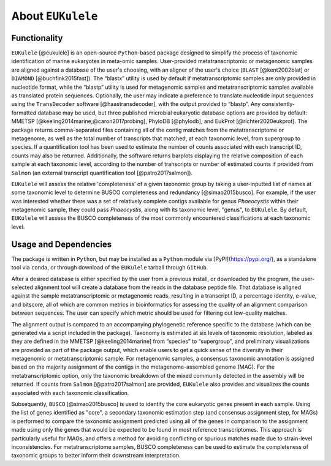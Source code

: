 ====================================
About ``EUKulele``
====================================

Functionality
====================================

``EUKulele`` [@eukulele] is an open-source ``Python``-based package designed to simplify the process of taxonomic identification of marine eukaryotes in meta-omic samples. User-provided metatranscriptomic or metagenomic samples are aligned against a database of the user's choosing, with an aligner of the user's choice (``BLAST`` [@kent2002blat] or ``DIAMOND`` [@buchfink2015fast]). The “blastx” utility is used by default if metatranscriptomic samples are only provided in nucleotide format, while the “blastp” utility is used for metagenomic samples and metatranscriptomic samples available as translated protein sequences. Optionally, the user may indicate a preference to translate nucleotide input sequences using the ``TransDecoder`` software [@haastransdecoder], with the output provided to “blastp”. Any consistently-formatted database may be used, but three published microbial eukaryotic database options are provided by default: MMETSP [@keeling2014marine;@caron2017probing], PhyloDB [@phylodb], and EukProt [@richter2020eukprot]. The package returns comma-separated files containing all of the contig matches from the metatranscriptome or metagenome, as well as the total number of transcripts that matched, at each taxonomic level, from supergroup to species. If a quantification tool has been used to estimate the number of counts associated with each transcript ID, counts may also be returned. Additionally, the software returns barplots displaying the relative composition of each sample at each taxonomic level, according to the number of transcripts or number of estimated counts if provided from ``Salmon`` (an external transcript quantification tool [@patro2017salmon]).

``EUKulele`` will assess the relative 'completeness' of a given taxonomic group by taking a user-inputted list of names at some taxonomic level to determine BUSCO completeness and redundancy [@simao2015busco]. For example, if the user was interested whether there was a set of relatively complete contigs available for genus *Phaeocystis* within their metagenomic sample, they could pass *Phaeocystis*, along with its taxonomic level, "genus", to ``EUKulele``. By default, ``EUKulele`` will assess the BUSCO completeness of the most commonly encountered classifications at each taxonomic level. 

Usage and Dependencies
====================================

The package is written in ``Python``, but may be installed as a ``Python`` module via [PyPI](https://pypi.org/), as a standalone tool via ``conda``, or through download of the ``EUKulele`` tarball through ``GitHub``.

After a desired database is either specified by the user from a previous install, or downloaded by the program, the user-selected alignment tool will create a database from the reads in the database peptide file. That database is aligned against the sample metatranscriptomic or metagenomic reads, resulting in a transcript ID, a percentage identity, e-value, and bitscore, all of which are common metrics in bioinformatics for assessing the quality of an alignment comparison between sequences. The user can specify which metric should be used for filtering out low-quality matches.

The alignment output is compared to an accompanying phylogenetic reference specific to the database (which can be generated via a script included in the package). Taxonomy is estimated at six levels of taxonomic resolution, labeled as they are defined in the MMETSP [@keeling2014marine] from “species” to “supergroup”, and preliminary visualizations are provided as part of the package output, which enable users to get a quick sense of the diversity in their metagenomic or metatranscriptomic sample. For metagenomic samples, a consensus taxonomic annotation is assigned based on the majority assignment of the contigs in the metagenome-assembled genome (MAG). For the metatranscriptomic option, only the taxonomic breakdown of the mixed community detected in the assembly will be returned. If counts from ``Salmon`` [@patro2017salmon] are provided, ``EUKulele`` also provides and visualizes the counts associated with each taxonomic classification.

Subsequently, ``BUSCO`` [@simao2015busco] is used to identify the core eukaryotic genes present in each sample. Using the list of genes identified as "core", a secondary taxonomic estimation step (and consensus assignment step, for MAGs) is performed to compare the taxonomic assignment predicted using all of the genes in comparison to the assignment made using only the genes that would be expected to be found in most reference transcriptomes. This approach is particularly useful for MAGs, and offers a method for avoiding conflicting or spurious matches made due to strain-level inconsistencies. For metatranscriptome samples, BUSCO completeness can be used to estimate the completeness of taxonomic groups to better inform their downstream interpretation. 